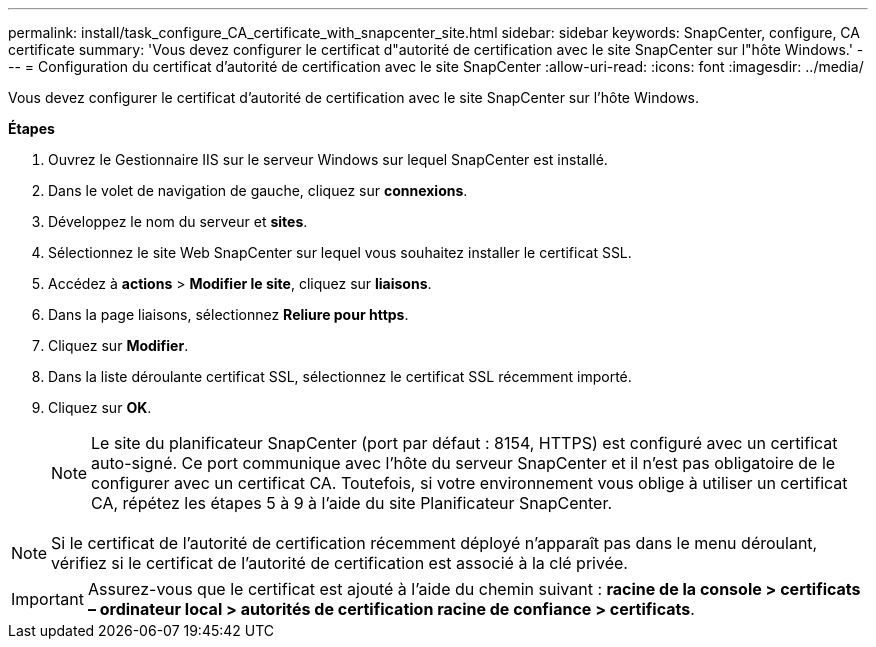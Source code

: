 ---
permalink: install/task_configure_CA_certificate_with_snapcenter_site.html 
sidebar: sidebar 
keywords: SnapCenter, configure, CA certificate 
summary: 'Vous devez configurer le certificat d"autorité de certification avec le site SnapCenter sur l"hôte Windows.' 
---
= Configuration du certificat d'autorité de certification avec le site SnapCenter
:allow-uri-read: 
:icons: font
:imagesdir: ../media/


[role="lead"]
Vous devez configurer le certificat d'autorité de certification avec le site SnapCenter sur l'hôte Windows.

*Étapes*

. Ouvrez le Gestionnaire IIS sur le serveur Windows sur lequel SnapCenter est installé.
. Dans le volet de navigation de gauche, cliquez sur *connexions*.
. Développez le nom du serveur et *sites*.
. Sélectionnez le site Web SnapCenter sur lequel vous souhaitez installer le certificat SSL.
. Accédez à *actions* > *Modifier le site*, cliquez sur *liaisons*.
. Dans la page liaisons, sélectionnez *Reliure pour https*.
. Cliquez sur *Modifier*.
. Dans la liste déroulante certificat SSL, sélectionnez le certificat SSL récemment importé.
. Cliquez sur *OK*.
+

NOTE: Le site du planificateur SnapCenter (port par défaut : 8154, HTTPS) est configuré avec un certificat auto-signé. Ce port communique avec l'hôte du serveur SnapCenter et il n'est pas obligatoire de le configurer avec un certificat CA. Toutefois, si votre environnement vous oblige à utiliser un certificat CA, répétez les étapes 5 à 9 à l'aide du site Planificateur SnapCenter.




NOTE: Si le certificat de l'autorité de certification récemment déployé n'apparaît pas dans le menu déroulant, vérifiez si le certificat de l'autorité de certification est associé à la clé privée.


IMPORTANT: Assurez-vous que le certificat est ajouté à l'aide du chemin suivant : *racine de la console > certificats – ordinateur local > autorités de certification racine de confiance > certificats*.
